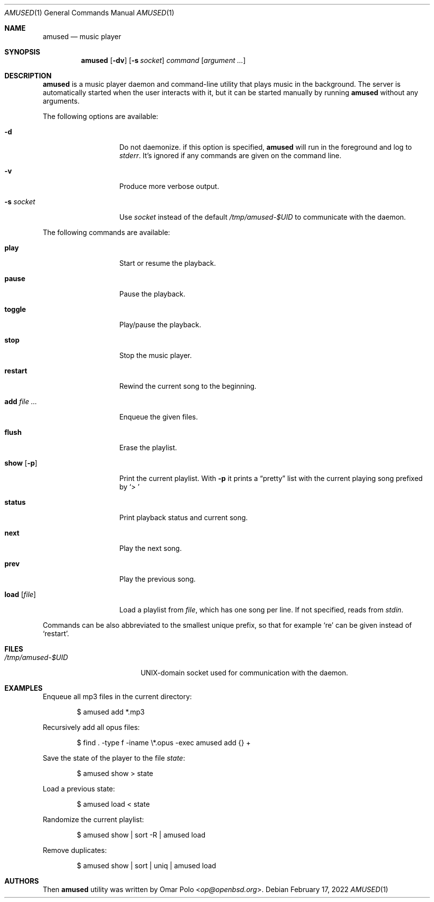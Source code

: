 .\" Copyright (c) 2022 Omar Polo <op@openbsd.org>
.\"
.\" Permission to use, copy, modify, and distribute this software for any
.\" purpose with or without fee is hereby granted, provided that the above
.\" copyright notice and this permission notice appear in all copies.
.\"
.\" THE SOFTWARE IS PROVIDED "AS IS" AND THE AUTHOR DISCLAIMS ALL WARRANTIES
.\" WITH REGARD TO THIS SOFTWARE INCLUDING ALL IMPLIED WARRANTIES OF
.\" MERCHANTABILITY AND FITNESS. IN NO EVENT SHALL THE AUTHOR BE LIABLE FOR
.\" ANY SPECIAL, DIRECT, INDIRECT, OR CONSEQUENTIAL DAMAGES OR ANY DAMAGES
.\" WHATSOEVER RESULTING FROM LOSS OF USE, DATA OR PROFITS, WHETHER IN AN
.\" ACTION OF CONTRACT, NEGLIGENCE OR OTHER TORTIOUS ACTION, ARISING OUT OF
.\" OR IN CONNECTION WITH THE USE OR PERFORMANCE OF THIS SOFTWARE.
.\"
.Dd February 17, 2022
.Dt AMUSED 1
.Os
.Sh NAME
.Nm amused
.Nd music player
.Sh SYNOPSIS
.Nm
.Op Fl dv
.Op Fl s Ar socket
.Ar command
.Op Ar argument ...
.Sh DESCRIPTION
.Nm
is a music player daemon and command-line utility that plays music
in the background.
The server is automatically started when the user interacts with
it, but it can be started manually by running
.Nm
without any arguments.
.Pp
The following options are available:
.Bl -tag -width 12m
.It Fl d
Do not daemonize.
if this option is specified,
.Nm
will run in the foreground and log to
.Em stderr .
It's ignored if any commands are given on the command line.
.It Fl v
Produce more verbose output.
.It Fl s Ar socket
Use
.Ar socket
instead of the default
.Pa /tmp/amused-$UID
to communicate with the daemon.
.El
.Pp
The following commands are available:
.Bl -tag -width 12m
.It Cm play
Start or resume the playback.
.It Cm pause
Pause the playback.
.It Cm toggle
Play/pause the playback.
.It Cm stop
Stop the music player.
.It Cm restart
Rewind the current song to the beginning.
.It Cm add Ar
Enqueue the given files.
.It Cm flush
Erase the playlist.
.It Cm show Op Fl p
Print the current playlist.
With
.Fl p
it prints a
.Dq pretty
list with the current playing song prefixed by
.Sq > \&
.It Cm status
Print playback status and current song.
.It Cm next
Play the next song.
.It Cm prev
Play the previous song.
.It Cm load Op Ar file
Load a playlist from
.Ar file ,
which has one song per line.
If not specified, reads from
.Em stdin .
.El
.Pp
Commands can be also abbreviated to the smallest unique prefix,
so that for example
.Sq re
can be given instead of
.Sq restart .
.Sh FILES
.Bl -tag -width "/tmp/amused-$UID" -compact
.It Pa /tmp/amused-$UID
UNIX-domain socket used for communication with the daemon.
.El
.Sh EXAMPLES
Enqueue all mp3 files in the current directory:
.Bd -literal -offset indent
$ amused add *.mp3
.Ed
.Pp
Recursively add all opus files:
.Bd -literal -offset indent
$ find . -type f -iname \\*.opus -exec amused add {} +
.Ed
.Pp
Save the state of the player to the file
.Pa state :
.Bd -literal -offset indent
$ amused show > state
.Ed
.Pp
Load a previous state:
.Bd -literal -offset indent
$ amused load < state
.Ed
.Pp
Randomize the current playlist:
.Bd -literal -offset indent
$ amused show | sort -R | amused load
.Ed
.Pp
Remove duplicates:
.Bd -literal -offset indent
$ amused show | sort | uniq | amused load
.Ed
.Sh AUTHORS
.An -nosplit
Then
.Nm
utility was written by
.An Omar Polo Aq Mt op@openbsd.org .
